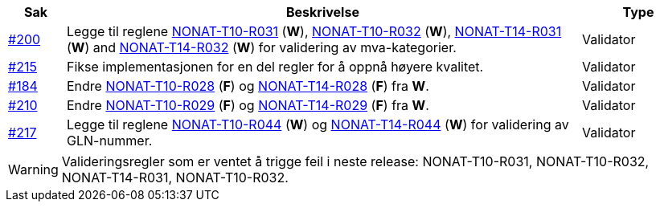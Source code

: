:ruleurl-inv: /ehf/rule/invoice-2.0/
:ruleurl-cre: /ehf/rule/creditnote-2.0/

[cols="1,9,2", options="header"]
|===
| Sak | Beskrivelse | Type

| link:https://github.com/difi/vefa-ehf-postaward/issues/200[#200]
| Legge til reglene link:{ruleurl-inv}NONAT-T10-R030/[NONAT-T10-R031] (**W**), link:{ruleurl-inv}NONAT-T10-R031/[NONAT-T10-R032] (**W**), link:{ruleurl-inv}NONAT-T14-R030/[NONAT-T14-R031] (**W**) and link:{ruleurl-inv}NONAT-T14-R031/[NONAT-T14-R032] (**W**) for validering av mva-kategorier.
| Validator

| link:https://github.com/difi/vefa-ehf-postaward/issues/215[#215]
| Fikse implementasjonen for en del regler for å oppnå høyere kvalitet.
| Validator

| link:https://github.com/difi/vefa-validator-conf/issues/184[#184]
| Endre link:{ruleurl-inv}NONAT-T10-R028/[NONAT-T10-R028] (**F**) og link:{ruleurl-cre}NONAT-T14-R028/[NONAT-T14-R028] (**F**) fra **W**.
| Validator

| link:https://github.com/difi/vefa-ehf-postaward/issues/210[#210]
| Endre link:{ruleurl-inv}NONAT-T10-R029/[NONAT-T10-R029] (**F**) og link:{ruleurl-cre}NONAT-T14-R029/[NONAT-T14-R029] (**F**) fra **W**.
| Validator

| link:https://github.com/difi/vefa-ehf-postaward/issues/217[#217]
| Legge til reglene link:{ruleurl-inv}NONAT-T10-R044/[NONAT-T10-R044] (**W**) og link:{ruleurl-cre}NONAT-T14-R044/[NONAT-T14-R044] (**W**) for validering av GLN-nummer.
| Validator

|===

WARNING: Valideringsregler som er ventet å trigge feil i neste release: NONAT-T10-R031, NONAT-T10-R032, NONAT-T14-R031, NONAT-T10-R032.
